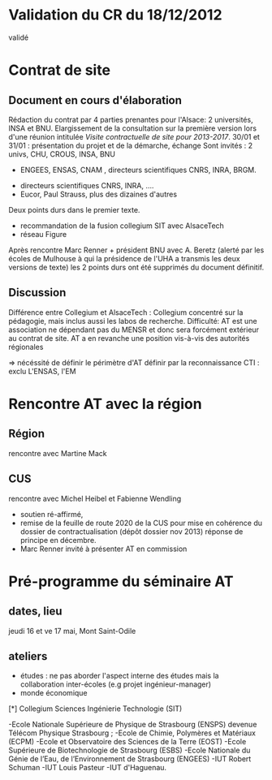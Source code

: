 
* Validation du CR du 18/12/2012
  validé  

* Contrat de site

** Document en cours d'élaboration
  Rédaction du contrat par 4 parties prenantes pour l'Alsace: 2 universités, INSA et BNU.
  Elargissement de la consultation sur la première version lors d'une réunion intitulée  
  /Visite contractuelle de site pour 2013-2017/.
  30/01 et 31/01 : présentation du projet et de la démarche, échange 
  Sont invités : 2 univs, CHU, CROUS, INSA, BNU 
                 + ENGEES, ENSAS, CNAM , directeurs scientifiques CNRS, INRA, BRGM.
		 + directeurs scientifiques CNRS, INRA, ....
		 + Eucor, Paul Strauss, plus des dizaines d'autres


   Deux points durs dans le premier texte.
   - recommandation de la fusion collegium SIT avec AlsaceTech
   - réseau Figure
   Après rencontre Marc Renner + président BNU avec A. Beretz (alerté par les écoles de Mulhouse
   à qui la présidence de l'UHA a transmis les deux versions de texte) les 2 points durs ont
   été supprimés du document définitif.

** Discussion

    Différence entre Collegium et AlsaceTech : Collegium concentré sur la pédagogie, mais 
    inclus aussi les labos de recherche.
    Difficulté: AT est une association ne dépendant pas du MENSR et donc sera forcément extérieur au contrat de site.
    AT a en revanche une position vis-à-vis des autorités régionales

    => nécéssité de définir le périmètre d'AT
    définir par la reconnaissance CTI : exclu L'ENSAS, l'EM

* Rencontre AT avec la région
** Région
  rencontre avec Martine Mack
** CUS
  rencontre avec Michel Heibel et Fabienne Wendling
  - soutien ré-affirmé, 
  - remise de la feuille de route 2020 de la CUS pour mise en cohérence du dossier
    de contractualisation (dépôt dossier nov 2013) réponse de principe en décembre.
  - Marc Renner invité à présenter AT en commission

* Pré-programme du séminaire AT 
** dates, lieu
   jeudi 16 et ve 17 mai, Mont Saint-Odile
** ateliers
   + études : ne pas aborder l'aspect interne des études mais la collaboration inter-écoles (e.g projet ingénieur-manager) 
   + monde économique



[*] Collegium Sciences Ingénierie Technologie (SIT)
    
    -Ecole Nationale Supérieure de Physique de Strasbourg (ENSPS) devenue Télécom Physique Strasbourg ;
    -Ecole de Chimie, Polymères et Matériaux (ECPM)
    -Ecole et Observatoire des Sciences de la Terre (EOST)
    -Ecole Supérieure de Biotechnologie de Strasbourg (ESBS)
    -Ecole Nationale du Génie de l’Eau, de l’Environnement de Strasbourg (ENGEES)
    -IUT Robert Schuman
    -IUT Louis Pasteur
    -IUT d'Haguenau.

